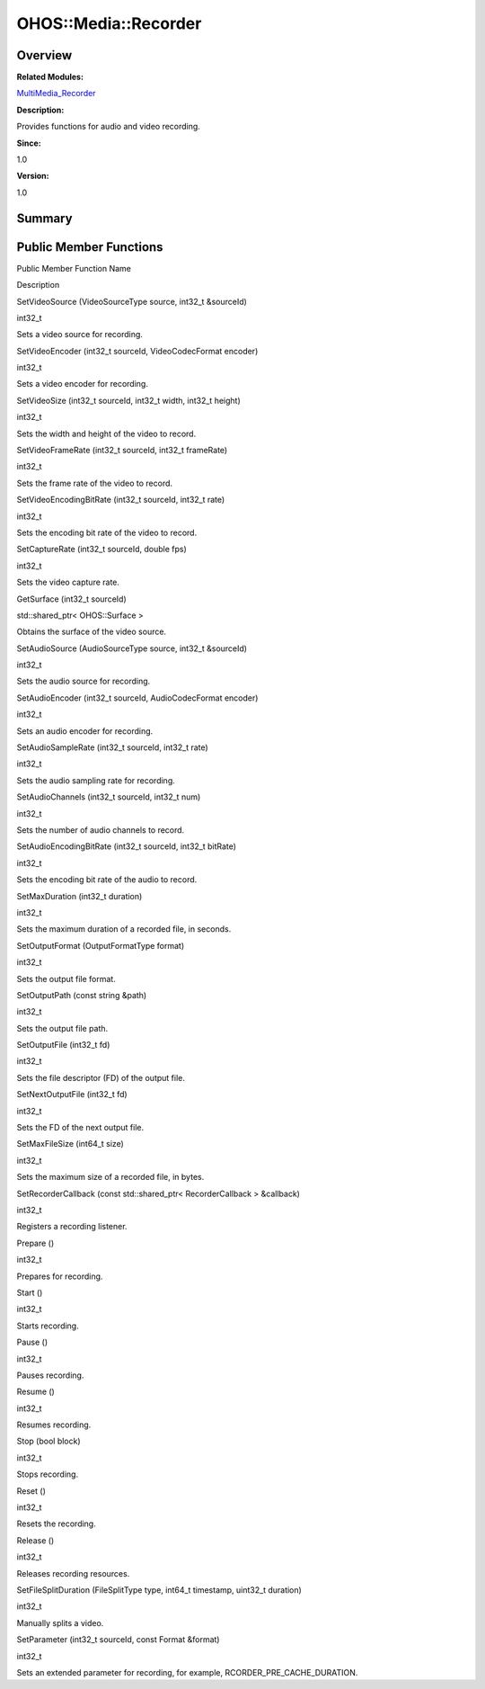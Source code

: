 OHOS::Media::Recorder
=====================

**Overview**\ 
--------------

**Related Modules:**

`MultiMedia_Recorder <multimedia_recorder.md>`__

**Description:**

Provides functions for audio and video recording.

**Since:**

1.0

**Version:**

1.0

**Summary**\ 
-------------

Public Member Functions
-----------------------

.. raw:: html

   <table>

.. raw:: html

   <thead align="left">

.. raw:: html

   <tr id="row118862940093532">

.. raw:: html

   <th class="cellrowborder" valign="top" width="50%" id="mcps1.1.3.1.1">

.. raw:: html

   <p id="p1579431189093532">

Public Member Function Name

.. raw:: html

   </p>

.. raw:: html

   </th>

.. raw:: html

   <th class="cellrowborder" valign="top" width="50%" id="mcps1.1.3.1.2">

.. raw:: html

   <p id="p2111840923093532">

Description

.. raw:: html

   </p>

.. raw:: html

   </th>

.. raw:: html

   </tr>

.. raw:: html

   </thead>

.. raw:: html

   <tbody>

.. raw:: html

   <tr id="row1204948664093532">

.. raw:: html

   <td class="cellrowborder" valign="top" width="50%" headers="mcps1.1.3.1.1 ">

.. raw:: html

   <p id="p548879779093532">

SetVideoSource (VideoSourceType source, int32_t &sourceId)

.. raw:: html

   </p>

.. raw:: html

   </td>

.. raw:: html

   <td class="cellrowborder" valign="top" width="50%" headers="mcps1.1.3.1.2 ">

.. raw:: html

   <p id="p1894157300093532">

int32_t

.. raw:: html

   </p>

.. raw:: html

   <p id="p999408926093532">

Sets a video source for recording.

.. raw:: html

   </p>

.. raw:: html

   </td>

.. raw:: html

   </tr>

.. raw:: html

   <tr id="row802759980093532">

.. raw:: html

   <td class="cellrowborder" valign="top" width="50%" headers="mcps1.1.3.1.1 ">

.. raw:: html

   <p id="p758161151093532">

SetVideoEncoder (int32_t sourceId, VideoCodecFormat encoder)

.. raw:: html

   </p>

.. raw:: html

   </td>

.. raw:: html

   <td class="cellrowborder" valign="top" width="50%" headers="mcps1.1.3.1.2 ">

.. raw:: html

   <p id="p1534215340093532">

int32_t

.. raw:: html

   </p>

.. raw:: html

   <p id="p1393985056093532">

Sets a video encoder for recording.

.. raw:: html

   </p>

.. raw:: html

   </td>

.. raw:: html

   </tr>

.. raw:: html

   <tr id="row1416875470093532">

.. raw:: html

   <td class="cellrowborder" valign="top" width="50%" headers="mcps1.1.3.1.1 ">

.. raw:: html

   <p id="p725409702093532">

SetVideoSize (int32_t sourceId, int32_t width, int32_t height)

.. raw:: html

   </p>

.. raw:: html

   </td>

.. raw:: html

   <td class="cellrowborder" valign="top" width="50%" headers="mcps1.1.3.1.2 ">

.. raw:: html

   <p id="p1576278420093532">

int32_t

.. raw:: html

   </p>

.. raw:: html

   <p id="p136529356093532">

Sets the width and height of the video to record.

.. raw:: html

   </p>

.. raw:: html

   </td>

.. raw:: html

   </tr>

.. raw:: html

   <tr id="row1428936691093532">

.. raw:: html

   <td class="cellrowborder" valign="top" width="50%" headers="mcps1.1.3.1.1 ">

.. raw:: html

   <p id="p1471740625093532">

SetVideoFrameRate (int32_t sourceId, int32_t frameRate)

.. raw:: html

   </p>

.. raw:: html

   </td>

.. raw:: html

   <td class="cellrowborder" valign="top" width="50%" headers="mcps1.1.3.1.2 ">

.. raw:: html

   <p id="p1990932206093532">

int32_t

.. raw:: html

   </p>

.. raw:: html

   <p id="p1272252709093532">

Sets the frame rate of the video to record.

.. raw:: html

   </p>

.. raw:: html

   </td>

.. raw:: html

   </tr>

.. raw:: html

   <tr id="row1467228112093532">

.. raw:: html

   <td class="cellrowborder" valign="top" width="50%" headers="mcps1.1.3.1.1 ">

.. raw:: html

   <p id="p624125060093532">

SetVideoEncodingBitRate (int32_t sourceId, int32_t rate)

.. raw:: html

   </p>

.. raw:: html

   </td>

.. raw:: html

   <td class="cellrowborder" valign="top" width="50%" headers="mcps1.1.3.1.2 ">

.. raw:: html

   <p id="p1074545947093532">

int32_t

.. raw:: html

   </p>

.. raw:: html

   <p id="p1385305763093532">

Sets the encoding bit rate of the video to record.

.. raw:: html

   </p>

.. raw:: html

   </td>

.. raw:: html

   </tr>

.. raw:: html

   <tr id="row1200460022093532">

.. raw:: html

   <td class="cellrowborder" valign="top" width="50%" headers="mcps1.1.3.1.1 ">

.. raw:: html

   <p id="p1358664384093532">

SetCaptureRate (int32_t sourceId, double fps)

.. raw:: html

   </p>

.. raw:: html

   </td>

.. raw:: html

   <td class="cellrowborder" valign="top" width="50%" headers="mcps1.1.3.1.2 ">

.. raw:: html

   <p id="p1351431187093532">

int32_t

.. raw:: html

   </p>

.. raw:: html

   <p id="p938103206093532">

Sets the video capture rate.

.. raw:: html

   </p>

.. raw:: html

   </td>

.. raw:: html

   </tr>

.. raw:: html

   <tr id="row881303142093532">

.. raw:: html

   <td class="cellrowborder" valign="top" width="50%" headers="mcps1.1.3.1.1 ">

.. raw:: html

   <p id="p45447370093532">

GetSurface (int32_t sourceId)

.. raw:: html

   </p>

.. raw:: html

   </td>

.. raw:: html

   <td class="cellrowborder" valign="top" width="50%" headers="mcps1.1.3.1.2 ">

.. raw:: html

   <p id="p2134812297093532">

std::shared_ptr< OHOS::Surface >

.. raw:: html

   </p>

.. raw:: html

   <p id="p708914160093532">

Obtains the surface of the video source.

.. raw:: html

   </p>

.. raw:: html

   </td>

.. raw:: html

   </tr>

.. raw:: html

   <tr id="row852829430093532">

.. raw:: html

   <td class="cellrowborder" valign="top" width="50%" headers="mcps1.1.3.1.1 ">

.. raw:: html

   <p id="p532180484093532">

SetAudioSource (AudioSourceType source, int32_t &sourceId)

.. raw:: html

   </p>

.. raw:: html

   </td>

.. raw:: html

   <td class="cellrowborder" valign="top" width="50%" headers="mcps1.1.3.1.2 ">

.. raw:: html

   <p id="p544434135093532">

int32_t

.. raw:: html

   </p>

.. raw:: html

   <p id="p1323886874093532">

Sets the audio source for recording.

.. raw:: html

   </p>

.. raw:: html

   </td>

.. raw:: html

   </tr>

.. raw:: html

   <tr id="row380085041093532">

.. raw:: html

   <td class="cellrowborder" valign="top" width="50%" headers="mcps1.1.3.1.1 ">

.. raw:: html

   <p id="p159804188093532">

SetAudioEncoder (int32_t sourceId, AudioCodecFormat encoder)

.. raw:: html

   </p>

.. raw:: html

   </td>

.. raw:: html

   <td class="cellrowborder" valign="top" width="50%" headers="mcps1.1.3.1.2 ">

.. raw:: html

   <p id="p1557772345093532">

int32_t

.. raw:: html

   </p>

.. raw:: html

   <p id="p213291964093532">

Sets an audio encoder for recording.

.. raw:: html

   </p>

.. raw:: html

   </td>

.. raw:: html

   </tr>

.. raw:: html

   <tr id="row1547155181093532">

.. raw:: html

   <td class="cellrowborder" valign="top" width="50%" headers="mcps1.1.3.1.1 ">

.. raw:: html

   <p id="p1565663265093532">

SetAudioSampleRate (int32_t sourceId, int32_t rate)

.. raw:: html

   </p>

.. raw:: html

   </td>

.. raw:: html

   <td class="cellrowborder" valign="top" width="50%" headers="mcps1.1.3.1.2 ">

.. raw:: html

   <p id="p1023170269093532">

int32_t

.. raw:: html

   </p>

.. raw:: html

   <p id="p1070190942093532">

Sets the audio sampling rate for recording.

.. raw:: html

   </p>

.. raw:: html

   </td>

.. raw:: html

   </tr>

.. raw:: html

   <tr id="row655147901093532">

.. raw:: html

   <td class="cellrowborder" valign="top" width="50%" headers="mcps1.1.3.1.1 ">

.. raw:: html

   <p id="p290239041093532">

SetAudioChannels (int32_t sourceId, int32_t num)

.. raw:: html

   </p>

.. raw:: html

   </td>

.. raw:: html

   <td class="cellrowborder" valign="top" width="50%" headers="mcps1.1.3.1.2 ">

.. raw:: html

   <p id="p1316867174093532">

int32_t

.. raw:: html

   </p>

.. raw:: html

   <p id="p312435203093532">

Sets the number of audio channels to record.

.. raw:: html

   </p>

.. raw:: html

   </td>

.. raw:: html

   </tr>

.. raw:: html

   <tr id="row2103434538093532">

.. raw:: html

   <td class="cellrowborder" valign="top" width="50%" headers="mcps1.1.3.1.1 ">

.. raw:: html

   <p id="p1184214424093532">

SetAudioEncodingBitRate (int32_t sourceId, int32_t bitRate)

.. raw:: html

   </p>

.. raw:: html

   </td>

.. raw:: html

   <td class="cellrowborder" valign="top" width="50%" headers="mcps1.1.3.1.2 ">

.. raw:: html

   <p id="p1478364380093532">

int32_t

.. raw:: html

   </p>

.. raw:: html

   <p id="p404000164093532">

Sets the encoding bit rate of the audio to record.

.. raw:: html

   </p>

.. raw:: html

   </td>

.. raw:: html

   </tr>

.. raw:: html

   <tr id="row854062482093532">

.. raw:: html

   <td class="cellrowborder" valign="top" width="50%" headers="mcps1.1.3.1.1 ">

.. raw:: html

   <p id="p624168310093532">

SetMaxDuration (int32_t duration)

.. raw:: html

   </p>

.. raw:: html

   </td>

.. raw:: html

   <td class="cellrowborder" valign="top" width="50%" headers="mcps1.1.3.1.2 ">

.. raw:: html

   <p id="p886630119093532">

int32_t

.. raw:: html

   </p>

.. raw:: html

   <p id="p81386795093532">

Sets the maximum duration of a recorded file, in seconds.

.. raw:: html

   </p>

.. raw:: html

   </td>

.. raw:: html

   </tr>

.. raw:: html

   <tr id="row109593246093532">

.. raw:: html

   <td class="cellrowborder" valign="top" width="50%" headers="mcps1.1.3.1.1 ">

.. raw:: html

   <p id="p1299649012093532">

SetOutputFormat (OutputFormatType format)

.. raw:: html

   </p>

.. raw:: html

   </td>

.. raw:: html

   <td class="cellrowborder" valign="top" width="50%" headers="mcps1.1.3.1.2 ">

.. raw:: html

   <p id="p1519448481093532">

int32_t

.. raw:: html

   </p>

.. raw:: html

   <p id="p704398470093532">

Sets the output file format.

.. raw:: html

   </p>

.. raw:: html

   </td>

.. raw:: html

   </tr>

.. raw:: html

   <tr id="row1228527075093532">

.. raw:: html

   <td class="cellrowborder" valign="top" width="50%" headers="mcps1.1.3.1.1 ">

.. raw:: html

   <p id="p174577146093532">

SetOutputPath (const string &path)

.. raw:: html

   </p>

.. raw:: html

   </td>

.. raw:: html

   <td class="cellrowborder" valign="top" width="50%" headers="mcps1.1.3.1.2 ">

.. raw:: html

   <p id="p536821154093532">

int32_t

.. raw:: html

   </p>

.. raw:: html

   <p id="p995109658093532">

Sets the output file path.

.. raw:: html

   </p>

.. raw:: html

   </td>

.. raw:: html

   </tr>

.. raw:: html

   <tr id="row27876222093532">

.. raw:: html

   <td class="cellrowborder" valign="top" width="50%" headers="mcps1.1.3.1.1 ">

.. raw:: html

   <p id="p724544413093532">

SetOutputFile (int32_t fd)

.. raw:: html

   </p>

.. raw:: html

   </td>

.. raw:: html

   <td class="cellrowborder" valign="top" width="50%" headers="mcps1.1.3.1.2 ">

.. raw:: html

   <p id="p371308302093532">

int32_t

.. raw:: html

   </p>

.. raw:: html

   <p id="p1322156727093532">

Sets the file descriptor (FD) of the output file.

.. raw:: html

   </p>

.. raw:: html

   </td>

.. raw:: html

   </tr>

.. raw:: html

   <tr id="row545955095093532">

.. raw:: html

   <td class="cellrowborder" valign="top" width="50%" headers="mcps1.1.3.1.1 ">

.. raw:: html

   <p id="p1114218125093532">

SetNextOutputFile (int32_t fd)

.. raw:: html

   </p>

.. raw:: html

   </td>

.. raw:: html

   <td class="cellrowborder" valign="top" width="50%" headers="mcps1.1.3.1.2 ">

.. raw:: html

   <p id="p167499887093532">

int32_t

.. raw:: html

   </p>

.. raw:: html

   <p id="p765475038093532">

Sets the FD of the next output file.

.. raw:: html

   </p>

.. raw:: html

   </td>

.. raw:: html

   </tr>

.. raw:: html

   <tr id="row2056994610093532">

.. raw:: html

   <td class="cellrowborder" valign="top" width="50%" headers="mcps1.1.3.1.1 ">

.. raw:: html

   <p id="p655625880093532">

SetMaxFileSize (int64_t size)

.. raw:: html

   </p>

.. raw:: html

   </td>

.. raw:: html

   <td class="cellrowborder" valign="top" width="50%" headers="mcps1.1.3.1.2 ">

.. raw:: html

   <p id="p213974397093532">

int32_t

.. raw:: html

   </p>

.. raw:: html

   <p id="p136319636093532">

Sets the maximum size of a recorded file, in bytes.

.. raw:: html

   </p>

.. raw:: html

   </td>

.. raw:: html

   </tr>

.. raw:: html

   <tr id="row1772219825093532">

.. raw:: html

   <td class="cellrowborder" valign="top" width="50%" headers="mcps1.1.3.1.1 ">

.. raw:: html

   <p id="p1550358041093532">

SetRecorderCallback (const std::shared_ptr< RecorderCallback >
&callback)

.. raw:: html

   </p>

.. raw:: html

   </td>

.. raw:: html

   <td class="cellrowborder" valign="top" width="50%" headers="mcps1.1.3.1.2 ">

.. raw:: html

   <p id="p1646266398093532">

int32_t

.. raw:: html

   </p>

.. raw:: html

   <p id="p1667112815093532">

Registers a recording listener.

.. raw:: html

   </p>

.. raw:: html

   </td>

.. raw:: html

   </tr>

.. raw:: html

   <tr id="row425256762093532">

.. raw:: html

   <td class="cellrowborder" valign="top" width="50%" headers="mcps1.1.3.1.1 ">

.. raw:: html

   <p id="p602582632093532">

Prepare ()

.. raw:: html

   </p>

.. raw:: html

   </td>

.. raw:: html

   <td class="cellrowborder" valign="top" width="50%" headers="mcps1.1.3.1.2 ">

.. raw:: html

   <p id="p369213349093532">

int32_t

.. raw:: html

   </p>

.. raw:: html

   <p id="p609521601093532">

Prepares for recording.

.. raw:: html

   </p>

.. raw:: html

   </td>

.. raw:: html

   </tr>

.. raw:: html

   <tr id="row1116635470093532">

.. raw:: html

   <td class="cellrowborder" valign="top" width="50%" headers="mcps1.1.3.1.1 ">

.. raw:: html

   <p id="p518058742093532">

Start ()

.. raw:: html

   </p>

.. raw:: html

   </td>

.. raw:: html

   <td class="cellrowborder" valign="top" width="50%" headers="mcps1.1.3.1.2 ">

.. raw:: html

   <p id="p1288058230093532">

int32_t

.. raw:: html

   </p>

.. raw:: html

   <p id="p689435494093532">

Starts recording.

.. raw:: html

   </p>

.. raw:: html

   </td>

.. raw:: html

   </tr>

.. raw:: html

   <tr id="row1532435291093532">

.. raw:: html

   <td class="cellrowborder" valign="top" width="50%" headers="mcps1.1.3.1.1 ">

.. raw:: html

   <p id="p1944380716093532">

Pause ()

.. raw:: html

   </p>

.. raw:: html

   </td>

.. raw:: html

   <td class="cellrowborder" valign="top" width="50%" headers="mcps1.1.3.1.2 ">

.. raw:: html

   <p id="p676030007093532">

int32_t

.. raw:: html

   </p>

.. raw:: html

   <p id="p1186613002093532">

Pauses recording.

.. raw:: html

   </p>

.. raw:: html

   </td>

.. raw:: html

   </tr>

.. raw:: html

   <tr id="row823789107093532">

.. raw:: html

   <td class="cellrowborder" valign="top" width="50%" headers="mcps1.1.3.1.1 ">

.. raw:: html

   <p id="p1000455198093532">

Resume ()

.. raw:: html

   </p>

.. raw:: html

   </td>

.. raw:: html

   <td class="cellrowborder" valign="top" width="50%" headers="mcps1.1.3.1.2 ">

.. raw:: html

   <p id="p157794111093532">

int32_t

.. raw:: html

   </p>

.. raw:: html

   <p id="p698578014093532">

Resumes recording.

.. raw:: html

   </p>

.. raw:: html

   </td>

.. raw:: html

   </tr>

.. raw:: html

   <tr id="row736093961093532">

.. raw:: html

   <td class="cellrowborder" valign="top" width="50%" headers="mcps1.1.3.1.1 ">

.. raw:: html

   <p id="p620242820093532">

Stop (bool block)

.. raw:: html

   </p>

.. raw:: html

   </td>

.. raw:: html

   <td class="cellrowborder" valign="top" width="50%" headers="mcps1.1.3.1.2 ">

.. raw:: html

   <p id="p1103199087093532">

int32_t

.. raw:: html

   </p>

.. raw:: html

   <p id="p676744718093532">

Stops recording.

.. raw:: html

   </p>

.. raw:: html

   </td>

.. raw:: html

   </tr>

.. raw:: html

   <tr id="row123791551093532">

.. raw:: html

   <td class="cellrowborder" valign="top" width="50%" headers="mcps1.1.3.1.1 ">

.. raw:: html

   <p id="p1624752834093532">

Reset ()

.. raw:: html

   </p>

.. raw:: html

   </td>

.. raw:: html

   <td class="cellrowborder" valign="top" width="50%" headers="mcps1.1.3.1.2 ">

.. raw:: html

   <p id="p225360767093532">

int32_t

.. raw:: html

   </p>

.. raw:: html

   <p id="p986252040093532">

Resets the recording.

.. raw:: html

   </p>

.. raw:: html

   </td>

.. raw:: html

   </tr>

.. raw:: html

   <tr id="row660598439093532">

.. raw:: html

   <td class="cellrowborder" valign="top" width="50%" headers="mcps1.1.3.1.1 ">

.. raw:: html

   <p id="p1091987569093532">

Release ()

.. raw:: html

   </p>

.. raw:: html

   </td>

.. raw:: html

   <td class="cellrowborder" valign="top" width="50%" headers="mcps1.1.3.1.2 ">

.. raw:: html

   <p id="p864209088093532">

int32_t

.. raw:: html

   </p>

.. raw:: html

   <p id="p1971810982093532">

Releases recording resources.

.. raw:: html

   </p>

.. raw:: html

   </td>

.. raw:: html

   </tr>

.. raw:: html

   <tr id="row502370220093532">

.. raw:: html

   <td class="cellrowborder" valign="top" width="50%" headers="mcps1.1.3.1.1 ">

.. raw:: html

   <p id="p1417653222093532">

SetFileSplitDuration (FileSplitType type, int64_t timestamp, uint32_t
duration)

.. raw:: html

   </p>

.. raw:: html

   </td>

.. raw:: html

   <td class="cellrowborder" valign="top" width="50%" headers="mcps1.1.3.1.2 ">

.. raw:: html

   <p id="p1272529990093532">

int32_t

.. raw:: html

   </p>

.. raw:: html

   <p id="p589710659093532">

Manually splits a video.

.. raw:: html

   </p>

.. raw:: html

   </td>

.. raw:: html

   </tr>

.. raw:: html

   <tr id="row1400352468093532">

.. raw:: html

   <td class="cellrowborder" valign="top" width="50%" headers="mcps1.1.3.1.1 ">

.. raw:: html

   <p id="p1319267577093532">

SetParameter (int32_t sourceId, const Format &format)

.. raw:: html

   </p>

.. raw:: html

   </td>

.. raw:: html

   <td class="cellrowborder" valign="top" width="50%" headers="mcps1.1.3.1.2 ">

.. raw:: html

   <p id="p2044390357093532">

int32_t

.. raw:: html

   </p>

.. raw:: html

   <p id="p849633858093532">

Sets an extended parameter for recording, for example,
RCORDER_PRE_CACHE_DURATION.

.. raw:: html

   </p>

.. raw:: html

   </td>

.. raw:: html

   </tr>

.. raw:: html

   </tbody>

.. raw:: html

   </table>

